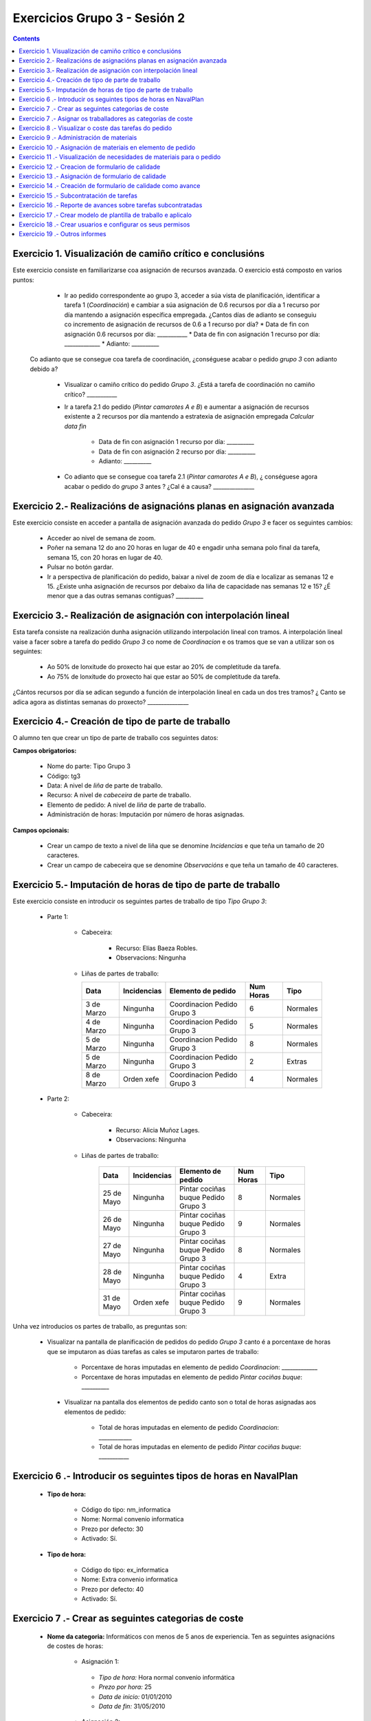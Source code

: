 Exercicios Grupo 3 - Sesión 2
#############################

.. _grupo1:
.. contents::


Exercicio  1. Visualización de camiño crítico e conclusións
===========================================================

Este exercicio consiste en familiarizarse coa asignación de recursos avanzada. O exercicio está composto en varios puntos:

    *  Ir ao pedido correspondente ao grupo 3, acceder a súa vista de planificación, identificar a tarefa 1 (*Coordinación*) e cambiar a súa asignación de 0.6 recursos por día a 1 recurso por día mantendo a asignación específica empregada. ¿Cantos días de adianto se conseguiu co incremento de asignación de recursos de 0.6 a 1 recurso por día?
       * Data de fin con asignación 0.6 recursos por día: ___________
       * Data de fin con asignación 1 recurso por día: _____________
       * Adianto: __________

  Co adianto que se consegue coa tarefa de coordinación, ¿conséguese acabar o pedido *grupo 3* con adianto debido a?

    * Visualizar o camiño crítico do pedido *Grupo 3*. ¿Está a tarefa de coordinación no camiño crítico? ___________

    * Ir a tarefa 2.1 do pedido (*Pintar camarotes A e B*) e aumentar a asignación de recursos existente a 2 recursos por día mantendo a estratexia de asignación empregada *Calcular data fin*

       * Data de fin con asignación 1 recurso por día: __________
       * Data de fin con asignación 2 recurso por día: __________
       * Adianto: __________

    * Co adianto que se consegue coa tarefa 2.1 (*Pintar camarotes A e B*), ¿ conséguese agora acabar o pedido do *grupo 3* antes ? ¿Cal é a causa? _______________

Exercicio 2.- Realizacións de asignacións planas en asignación avanzada
=======================================================================

Este exercicio consiste en acceder a pantalla de asignación avanzada do pedido *Grupo 3* e facer os seguintes cambios:

   * Acceder ao nivel de semana de zoom.
   * Poñer na semana 12 do ano 20 horas en lugar de 40 e engadir unha semana polo final da tarefa, semana 15, con 20 horas en lugar de 40.
   * Pulsar no botón gardar.
   * Ir a perspectiva de planificación do pedido, baixar a nivel de zoom de día e localizar as semanas 12 e 15. ¿Existe unha asignación de recursos por debaixo da liña de capacidade nas semanas 12 e 15? ¿É menor que a das outras semanas contiguas? __________

Exercicio 3.- Realización de asignación con interpolación lineal
================================================================

Esta tarefa consiste na realización dunha asignación utilizando interpolación lineal con tramos. A interpolación lineal vaise a facer sobre a tarefa do pedido *Grupo 3* co nome de *Coordinacion* e os tramos que se van a utilizar son os seguintes:

   * Ao 50% de lonxitude do proxecto hai que estar ao 20% de completitude da tarefa.
   * Ao 75% de lonxitude do proxecto hai que estar ao 50% de completitude da tarefa.

¿Cántos recursos por día se adican segundo a función de interpolación lineal en cada un dos tres tramos? ¿ Canto se adica agora as distintas semanas do proxecto? _______________

Exercicio 4.- Creación de tipo de parte de traballo
===================================================

O alumno ten que crear un tipo de parte de traballo cos seguintes datos:

**Campos obrigatorios:**

   * Nome do parte: Tipo Grupo 3
   * Código: tg3
   * Data: A nivel de *liña* de parte de traballo.
   * Recurso: A nivel de *cabeceira* de parte de traballo.
   * Elemento de pedido: A nivel de *liña* de parte de traballo.
   * Administración de horas: Imputación por número de horas asignadas.

**Campos opcionais:**

   * Crear un campo de texto a nivel de liña que se denomine *Incidencias* e que teña un tamaño de 20 caracteres.
   * Crear un campo de cabeceira que se denomine *Observacións* e que teña un tamaño de 40 caracteres.

Exercicio 5.- Imputación de horas de tipo de parte de traballo
==============================================================

Este exercicio consiste en introducir os seguintes partes de traballo de tipo *Tipo Grupo 3*:

   * Parte 1:

      * Cabeceira:

         * Recurso: Elías Baeza Robles.
         * Observacions: Ningunha

      *  Liñas de partes de traballo:

         ============  ===============  =============================  =============  ===========
          Data          Incidencias      Elemento de pedido             Num Horas     Tipo
         ============  ===============  =============================  =============  ===========
         3 de Marzo     Ningunha        Coordinacion Pedido Grupo 3       6            Normales
         4 de Marzo     Ningunha        Coordinacion Pedido Grupo 3       5            Normales
         5 de Marzo     Ningunha        Coordinacion Pedido Grupo 3       8            Normales
         5 de Marzo     Ningunha        Coordinacion Pedido Grupo 3       2            Extras
         8 de Marzo     Orden xefe      Coordinacion Pedido Grupo 3       4            Normales
         ============  ===============  =============================  =============  ===========

   * Parte 2:

       * Cabeceira:

          * Recurso: Alicia Muñoz Lages.
          * Observacions: Ningunha

       * Liñas de partes de traballo:

          ============  ===============  =======================================  =============  ===========
            Data          Incidencias      Elemento de pedido                     Num Horas      Tipo
          ============  ===============  =======================================  =============  ===========
           25 de Mayo      Ningunha       Pintar cociñas buque Pedido Grupo 3        8           Normales
           26 de Mayo      Ningunha       Pintar cociñas buque Pedido Grupo 3        9           Normales
           27 de Mayo      Ningunha       Pintar cociñas buque Pedido Grupo 3        8           Normales
           28 de Mayo      Ningunha       Pintar cociñas buque Pedido Grupo 3        4           Extra
           31 de Mayo      Orden xefe     Pintar cociñas buque Pedido Grupo 3        9           Normales
          ============  ===============  =======================================  =============  ===========

Unha vez introducios os partes de traballo, as preguntas son:

  * Visualizar na pantalla de planificación de pedidos do pedido *Grupo 3* canto é a porcentaxe de horas que se imputaron as dúas tarefas as cales se imputaron partes de traballo:

     * Porcentaxe de horas imputadas en elemento de pedido *Coordinacion*: _____________
     * Porcentaxe de horas imputadas en elemento de pedido *Pintar cociñas buque*: __________

   * Visualizar na pantalla dos elementos de pedido canto son o total de horas asignadas aos elementos de pedido:

      * Total de horas imputadas en elemento de pedido *Coordinacion*: ____________
      * Total de horas imputadas en elemento de pedido *Pintar cociñas buque*: ___________

Exercicio 6 .- Introducir os seguintes tipos de horas en NavalPlan
==================================================================

   * **Tipo de hora:**

      * Código do tipo: nm_informatica
      * Nome: Normal convenio informatica
      * Prezo por defecto: 30
      * Activado: Sí.

   * **Tipo de hora:**

      * Código do tipo: ex_informatica
      * Nome: Extra convenio informatica
      * Prezo por defecto: 40
      * Activado: Sí.

Exercicio 7 .- Crear as seguintes categorias de coste
=====================================================

   * **Nome da categoria:** Informáticos con menos de 5 anos de experiencia. Ten as seguintes asignacións de costes de horas:

        * Asignación 1:

         * *Tipo de hora:* Hora normal convenio informática
         * *Prezo por hora:* 25
         * *Data de inicio:* 01/01/2010
         * *Data de fin:* 31/05/2010

        * Asignación 2:

         * *Tipo de hora:* Hora normal convenio informática
         * *Prezo por hora:* 27
         * *Data de inicio:* 01/06/2010
         * *Data de fin:* - en branco -

        * Asignación 3:

         * *Tipo de hora:* Hora extra convenio informática
         * *Prezo por hora:* 30
         * *Data de inicio:* 01/06/2010
         * *Data de fin:* 31/05/2010

        * Asignación 4:

         * *Tipo de hora:* Hora extra convenio informática
         * *Prezo por hora:* 32
         * *Data de inicio:* 01/06/2010
         * *Data de fin:* - branco -

   * **Nome da categoría:** Informática con máis de 5 anos de experiencia. Ten as seguintes asignacións de costes de horas:

        * Asignación 1:

         * *Tipo de hora:* Hora normal convenio informática
         * *Prezo por hora:* 30
         * *Data de inicio:* 01/01/2010
         * *Data de fin:* 31/05/2010

        * Asignación 2:

         * *Tipo de hora:* Hora normal convenio informática
         * *Prezo por hora:* 32
         * *Data de inicio:*  01/06/2010
         * *Data de fin:* - en branco -

        * Asignación 3:

         * *Tipo de hora:* Hora extra convenio informática
         * *Prezo por hora:* 40
         * *Data de inicio:* 01/06/2010
         * *Data de fin:* 31/05/2010

        * Asignación 4:

         * *Tipo de hora:* Hora extra convenio informática
         * *Prezo por hora:* 42
         * *Data de inicio:*  01/06/2010
         * *Data de fin:* - branco -

Exercicio 7 .- Asignar os traballadores as categorías de coste
==============================================================

Asignar os traballadores seguintes as categorías de coste que se indican.

         * Alfonso Domínguez Baúl. - Informático con menos de 5 anos de experiencia - Dende 01/03/2010
         * Alicia Muñoz Lages - Informático con máis de 5 anos de experiencia - Dende 01/03/2010


Exercicio 8 .- Visualizar o coste das tarefas do pedido
=========================================================================================================

Hai que visualizar o coste das tarefas do pedido *Grupo 3* a través do informe **Costes por recurso**.  ¿Canto é o coste que se leva gastado na tarefa de coordinacion? ___________


Exercicio 9 .- Administración de materiais
=============================================

Crear as seguintes categorías de materiais cos materiais que se indican en cada unha delas:

   1.- (Categoría) Soplete
      1.1.- (Categoría) Sopletes automaticos
           -  (Material) Código: s1, Descrición: Soplete tipo 1, Prezo: 100, Unidades: unidades
           -  (Material) Código: s2, Descrición: Soplete tipo 2, Prezo: 120, Unidades: unidades
      1.2.- (Categoría) Soplete normal
           -  (Material) Código: s3, Descrición: Soplete tipo 3, Prezo: 90, Unidades: metros
           -  (Material) Código: s4, Descrición: Soplete tipo 4, Prezo: 80, Unidades: metros.


Exercicio 10 .- Asignación de materiais en elemento de pedido
=============================================================

Asignar os seguintes materiais os elementos de pedido *Grupo 3*:

   * Tarefa primeira do Bloque 2: Teito de madeira de camarote A

         * Soplete s1, Data de recepción estimada: 15 de Abril, Unidades: 10, Prezo da unidade: 12, Estado: PENDING.

   * Tarefa segunda do Bloque 2: Cama e mesilla de camarote A

         * Soplete s2, Data de recepción estimada: 9 de Mayo, Unidades: 10, Prezo da unidade: 10, Estado: PENDING.


Exercicio 11 .- Visualización de necesidades de materiais para o pedido
=======================================================================

Calcular o informe de necesidades de materiais para o pedido *Grupo 3*.

Exercicio 12 .- Creacion de formulario de calidade
==================================================

Crear un novo formulario de calidade:

   * *Nome*: Formulario de Calidade Grupo 3
   * *Tipo de Formulario*: Porcentaxe
   * *Notificar Avance*: Marcado

Introducir os seguintes elementos do formulario de calidade:

   * Control de calidade 1 -  25%
   * Control de calidade 2 -  50%
   * Control de calidade 3 -  75%
   * Control de calidade 4 - 100%


Exercicio 13 .- Asignación de formulario de calidade
====================================================

Asignar a pedido *Grupo 3* o formulario de Calidade Grupo3.

Marcar o control de calidade 1 como superado con data do 20 de Marzo de 2010.

Grabar o pedido.


Exercicio 14 .- Creación de formulario de calidade como avance
==============================================================

Ir a nivel de pedido *Grupo 3* a sección de Formularios de Calidade.

Marcar o formulario de Calidade Grupo3 que notifica Avance.

Marcar que o novo avance en base a calidade é o avance que propaga na sección de avances do pedido.


Exercicio 15 .- Subcontratación de tarefas
==========================================

Subcontratar a tarefa do pedido *Grupo 3*, *terceira do bloque 2*, é dicir, a tarefa con nome *Poñer escotillas camarote A*.

Os datos da subcontratación serán:

   * Empresa externa: curso__
   * Descrición do traballo: pedido do grupo 3 do curso _____.
   * Prezo da subcontratación: 10000
   * Código da subcontratación: ped_gr1_cu1
   * Data de fin pedido: 1 de Decembro de 2010.

Unha vez marcada a tarefa como subcontratada realizar o envío do pedido a empresa curso__.

Exercicio 16 .- Reporte de avances sobre tarefas subcontratadas
===============================================================

Ir ao pedido *pedido do grupo 3 do curso ___* e introducir un avance de tipo *Subcontractor* con valor de 30% a data 15 de Marzo de 2010.

Ir a área de notificación de avances e enviar o avance introducido a empresa curso____.

Comprobar que a tarefa subcontratada do pedido  *Grupo 3*, *terceira do bloque 2* recibe a notificación de avances da empresa curso___.


Exercicio 17 .- Crear modelo de plantilla de traballo e aplicalo
================================================================

Crear un modelo de pedido do grupo de líneas de pedido co nome *Bloque 1* dentro do *Grupo 3* e co nome *modelo bloque 1 - Grupo 3*

Aplicar o *modelo bloque 1 - Grupo 3*  ao pedido do *Grupo 3*.

Consultar o modelo *modelo bloque 1 - Grupo 3* e consultar o histórico de asignacións e pestaña de histórico de estadísticas do modelo.

Exercicio 18 .- Crear usuarios e configurar os seus permisos
============================================================

Crear un usuario cos seguintes datos:

   * Nome de usuario: grupo3_permisos
   * Contrasional: grupo3_permisos
   * Roles de usuario: Ningún.
   * Perfís de usuario: Ningún.

Acceder ao pedido con nome *Grupo 3* e dar permiso de lectura ao usuario *grupo3_permisos*.

Saír da aplicación do usuario co que se está conectado *grupo3* e entrar co novo usuario *grupo3_permisos*. Comprobar que ao entrar co usuario *grupo3_permisos* só se pode ver o pedido *Grupo 3* e que non se pode modificar.

Probar que se se configura no pedido *Grupo 3* o usuario *grupo3_permisos* con permiso de escritura ao entrar con él pódese modificar o pedido *Grupo 3*.

Exercicio 19 .- Outros informes
===============================

Visualizar o informe *Progreso de traballo por tarefa* para o pedido do *Grupo 3*

Datos para interpretar o  informe:

   * Diferencia en planificación: (Avance Medido * Horas planificadas total) - Horas planificadas
   * Diferencia en coste: (Avance Medido * Horas planificadas total) - Horas imputadas
   * Ratio desfase en coste: Avance Medido / Avance imputado
   * Ratio desfase en planificación: Avance Medido / Avance planificado
